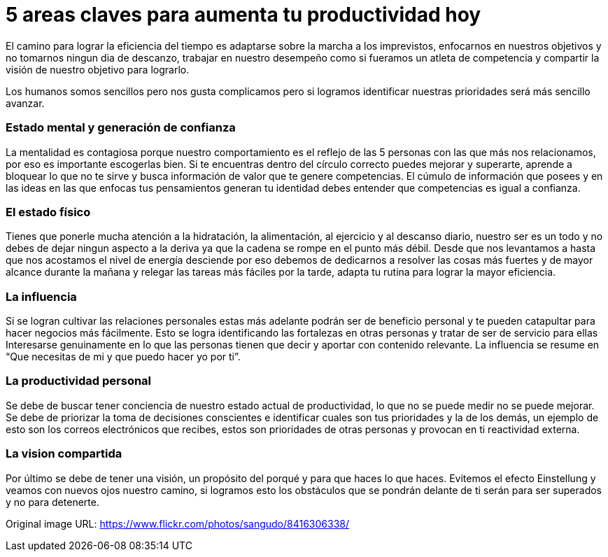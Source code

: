 = 5 areas claves para aumenta tu productividad hoy 
:hp-image: https://farm9.staticflickr.com/8193/8416306338_13a44032dc_b.jpg
:hp-tags: filosofia,motivacion,competencia

El camino para lograr la eficiencia del tiempo es adaptarse sobre la marcha a los imprevistos, enfocarnos en nuestros objetivos y no tomarnos ningun dia de descanzo, trabajar en nuestro desempeño como si fueramos un atleta de competencia y compartir la visión de nuestro objetivo para lograrlo.

Los humanos somos sencillos pero nos gusta complicamos pero si logramos identificar nuestras prioridades será más sencillo avanzar.

### Estado mental y generación de confianza

La mentalidad es contagiosa porque nuestro comportamiento es el reflejo de las 5 personas con las que más nos relacionamos, por eso es importante escogerlas bien.
Si te encuentras dentro del círculo correcto puedes mejorar y superarte, aprende a bloquear lo que no te sirve y busca información de valor que te genere competencias. 
El cúmulo de información que posees y en las ideas en las que enfocas tus pensamientos generan tu identidad debes entender que competencias es igual a confianza.

### El estado físico
Tienes que ponerle mucha atención a la hidratación, la alimentación, al ejercicio y al descanso diario, nuestro ser es un todo y no debes de dejar ningun aspecto a la deriva ya que la cadena se rompe en el punto más débil.
Desde que nos levantamos a hasta que nos acostamos el nivel de energía desciende por eso debemos de dedicarnos a resolver las cosas más fuertes y de mayor alcance durante la mañana y relegar las tareas más fáciles por la tarde, adapta tu rutina para lograr la mayor eficiencia.

### La influencia 
Si se logran cultivar las relaciones personales estas más adelante podrán ser de beneficio personal y te pueden catapultar para hacer negocios más fácilmente.
Esto se logra identificando las fortalezas en otras personas y tratar de ser de servicio para ellas 
Interesarse genuinamente en lo que las personas tienen que decir y aportar con contenido relevante.
La influencia se resume en “Que necesitas de mi y que puedo hacer yo por ti”.

### La productividad personal
Se debe de buscar tener conciencia de nuestro estado actual de productividad, lo que no se puede medir no se puede mejorar.
Se debe de priorizar la toma de decisiones conscientes e identificar cuales son tus prioridades y la de los demás, un ejemplo de esto son los correos electrónicos que recibes, estos son prioridades de otras personas y provocan en ti reactividad externa.

### La vision compartida
Por último se debe de tener una visión, un propósito del porqué y para que haces lo que haces.
Evitemos el efecto Einstellung y veamos con nuevos ojos nuestro camino, si logramos esto los obstáculos que se pondrán delante de ti serán para ser superados y no para detenerte.



Original image URL: https://www.flickr.com/photos/sangudo/8416306338/ 